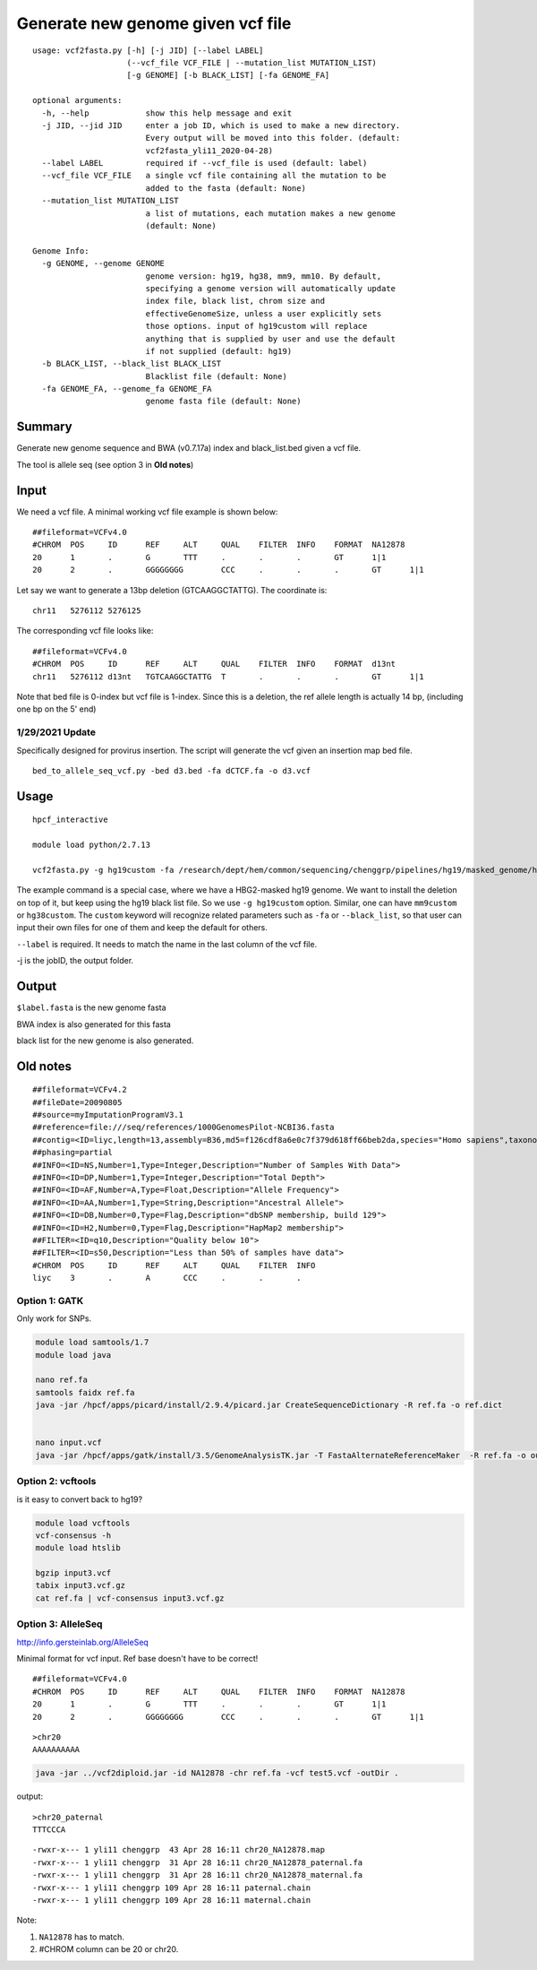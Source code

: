 Generate new genome given vcf file
==================================

::

	usage: vcf2fasta.py [-h] [-j JID] [--label LABEL]
	                    (--vcf_file VCF_FILE | --mutation_list MUTATION_LIST)
	                    [-g GENOME] [-b BLACK_LIST] [-fa GENOME_FA]

	optional arguments:
	  -h, --help            show this help message and exit
	  -j JID, --jid JID     enter a job ID, which is used to make a new directory.
	                        Every output will be moved into this folder. (default:
	                        vcf2fasta_yli11_2020-04-28)
	  --label LABEL         required if --vcf_file is used (default: label)
	  --vcf_file VCF_FILE   a single vcf file containing all the mutation to be
	                        added to the fasta (default: None)
	  --mutation_list MUTATION_LIST
	                        a list of mutations, each mutation makes a new genome
	                        (default: None)

	Genome Info:
	  -g GENOME, --genome GENOME
	                        genome version: hg19, hg38, mm9, mm10. By default,
	                        specifying a genome version will automatically update
	                        index file, black list, chrom size and
	                        effectiveGenomeSize, unless a user explicitly sets
	                        those options. input of hg19custom will replace
	                        anything that is supplied by user and use the default
	                        if not supplied (default: hg19)
	  -b BLACK_LIST, --black_list BLACK_LIST
	                        Blacklist file (default: None)
	  -fa GENOME_FA, --genome_fa GENOME_FA
	                        genome fasta file (default: None)


Summary
^^^^^

Generate new genome sequence and BWA (v0.7.17a) index and black_list.bed given a vcf file.

The tool is allele seq (see option 3 in **Old notes**)

Input
^^^^

We need a vcf file. A minimal working vcf file example is shown below:

::

	##fileformat=VCFv4.0
	#CHROM	POS	ID	REF	ALT	QUAL	FILTER	INFO	FORMAT	NA12878
	20	1	.	G	TTT	.	.	.	GT	1|1
	20	2	.	GGGGGGGG	CCC	.	.	.	GT	1|1

Let say we want to generate a 13bp deletion (GTCAAGGCTATTG). The coordinate is:

::

	chr11	5276112	5276125

The corresponding vcf file looks like:

::

	##fileformat=VCFv4.0
	#CHROM	POS	ID	REF	ALT	QUAL	FILTER	INFO	FORMAT	d13nt
	chr11	5276112	d13nt	TGTCAAGGCTATTG	T	.	.	.	GT	1|1

Note that bed file is 0-index but vcf file is 1-index. Since this is a deletion, the ref allele length is actually 14 bp, (including one bp on the 5' end)

1/29/2021 Update
----------------

Specifically designed for provirus insertion. The script will generate the vcf given an insertion map bed file.

::

	bed_to_allele_seq_vcf.py -bed d3.bed -fa dCTCF.fa -o d3.vcf


Usage
^^^^

::

	hpcf_interactive

	module load python/2.7.13

	vcf2fasta.py -g hg19custom -fa /research/dept/hem/common/sequencing/chenggrp/pipelines/hg19/masked_genome/hg19.chr11.HBG1-HBG2.masked.fa --vcf_file 13nt.vcf --label d13nt -j d13nt_custom_genome

The example command is a special case, where we have a HBG2-masked hg19 genome. We want to install the deletion on top of it, but keep using the hg19 black list file. So we use ``-g hg19custom`` option. Similar, one can have ``mm9custom`` or ``hg38custom``. The ``custom`` keyword will recognize related parameters such as ``-fa`` or ``--black_list``, so that user can input their own files for one of them and keep the default for others.

``--label`` is required. It needs to match the name in the last column of the vcf file.

-j is the jobID, the output folder.

Output
^^^^^^

``$label.fasta`` is the new genome fasta

BWA index is also generated for this fasta

black list for the new genome is also generated.




Old notes
^^^^


::

	##fileformat=VCFv4.2
	##fileDate=20090805
	##source=myImputationProgramV3.1
	##reference=file:///seq/references/1000GenomesPilot-NCBI36.fasta
	##contig=<ID=liyc,length=13,assembly=B36,md5=f126cdf8a6e0c7f379d618ff66beb2da,species="Homo sapiens",taxonomy=x>
	##phasing=partial
	##INFO=<ID=NS,Number=1,Type=Integer,Description="Number of Samples With Data">
	##INFO=<ID=DP,Number=1,Type=Integer,Description="Total Depth">
	##INFO=<ID=AF,Number=A,Type=Float,Description="Allele Frequency">
	##INFO=<ID=AA,Number=1,Type=String,Description="Ancestral Allele">
	##INFO=<ID=DB,Number=0,Type=Flag,Description="dbSNP membership, build 129">
	##INFO=<ID=H2,Number=0,Type=Flag,Description="HapMap2 membership">
	##FILTER=<ID=q10,Description="Quality below 10">
	##FILTER=<ID=s50,Description="Less than 50% of samples have data">
	#CHROM  POS     ID      REF     ALT     QUAL    FILTER  INFO
	liyc    3       .       A       CCC     .       .       .


Option 1: GATK
-------------

Only work for SNPs.


.. code:: bash

	module load samtools/1.7
	module load java

	nano ref.fa
	samtools faidx ref.fa
	java -jar /hpcf/apps/picard/install/2.9.4/picard.jar CreateSequenceDictionary -R ref.fa -o ref.dict


	nano input.vcf
	java -jar /hpcf/apps/gatk/install/3.5/GenomeAnalysisTK.jar -T FastaAlternateReferenceMaker  -R ref.fa -o output.fa -V input3.vcf

Option 2: vcftools
------------------

is it easy to convert back to hg19?


.. code:: bash

	module load vcftools
	vcf-consensus -h
	module load htslib

	bgzip input3.vcf
	tabix input3.vcf.gz
	cat ref.fa | vcf-consensus input3.vcf.gz


Option 3: AlleleSeq
------------------


http://info.gersteinlab.org/AlleleSeq

Minimal format for vcf input. Ref base doesn't have to be correct!

::

	##fileformat=VCFv4.0
	#CHROM	POS	ID	REF	ALT	QUAL	FILTER	INFO	FORMAT	NA12878
	20	1	.	G	TTT	.	.	.	GT	1|1
	20	2	.	GGGGGGGG	CCC	.	.	.	GT	1|1

::

	>chr20
	AAAAAAAAAA


.. code:: bash

	java -jar ../vcf2diploid.jar -id NA12878 -chr ref.fa -vcf test5.vcf -outDir .

output:

::

	>chr20_paternal
	TTTCCCA

::

	-rwxr-x--- 1 yli11 chenggrp  43 Apr 28 16:11 chr20_NA12878.map
	-rwxr-x--- 1 yli11 chenggrp  31 Apr 28 16:11 chr20_NA12878_paternal.fa
	-rwxr-x--- 1 yli11 chenggrp  31 Apr 28 16:11 chr20_NA12878_maternal.fa
	-rwxr-x--- 1 yli11 chenggrp 109 Apr 28 16:11 paternal.chain
	-rwxr-x--- 1 yli11 chenggrp 109 Apr 28 16:11 maternal.chain

Note:

1. ``NA12878`` has to match.

2. #CHROM column can be 20 or chr20.